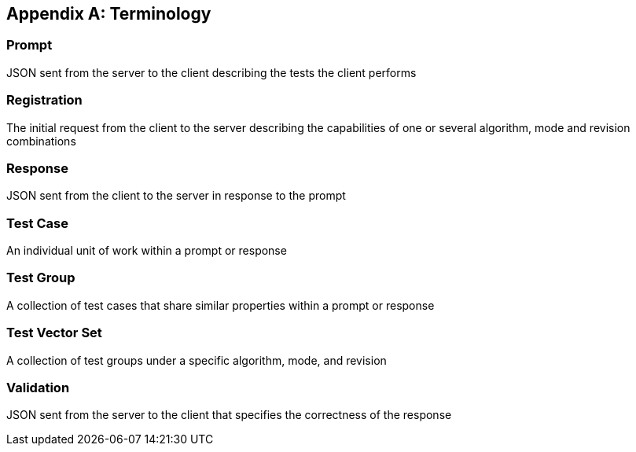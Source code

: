 
[appendix]
== Terminology

=== Prompt

JSON sent from the server to the client describing the tests the client performs

=== Registration

The initial request from the client to the server describing the capabilities of one or several algorithm, mode and revision combinations

=== Response

JSON sent from the client to the server in response to the prompt

=== Test Case

An individual unit of work within a prompt or response

=== Test Group

A collection of test cases that share similar properties within a prompt or response

=== Test Vector Set

A collection of test groups under a specific algorithm, mode, and revision

=== Validation

JSON sent from the server to the client that specifies the correctness of the response
